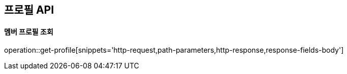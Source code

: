 [[profile-API]]
== 프로필 API

[[get]]
==== 멤버 프로필 조회

operation::get-profile[snippets='http-request,path-parameters,http-response,response-fields-body']


